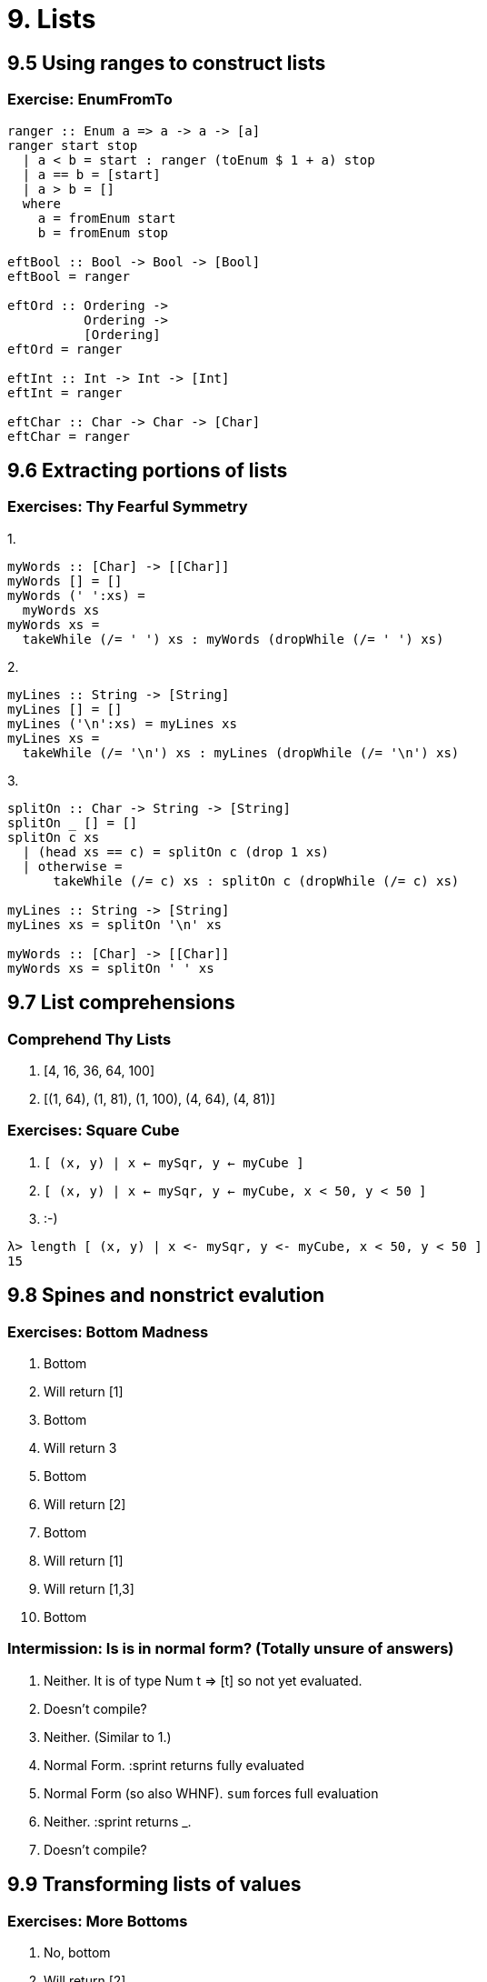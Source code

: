= 9. Lists

== 9.5 Using ranges to construct lists

=== Exercise: EnumFromTo

[source, haskell]
----
ranger :: Enum a => a -> a -> [a]
ranger start stop
  | a < b = start : ranger (toEnum $ 1 + a) stop
  | a == b = [start]
  | a > b = []
  where
    a = fromEnum start
    b = fromEnum stop

eftBool :: Bool -> Bool -> [Bool]
eftBool = ranger

eftOrd :: Ordering ->
          Ordering ->
          [Ordering]
eftOrd = ranger

eftInt :: Int -> Int -> [Int]
eftInt = ranger

eftChar :: Char -> Char -> [Char]
eftChar = ranger
----

== 9.6 Extracting portions of lists

=== Exercises: Thy Fearful Symmetry

.1.
[source, haskell]
myWords :: [Char] -> [[Char]]
myWords [] = []
myWords (' ':xs) =
  myWords xs
myWords xs =
  takeWhile (/= ' ') xs : myWords (dropWhile (/= ' ') xs)

.2.
[source, haskell]
myLines :: String -> [String]
myLines [] = []
myLines ('\n':xs) = myLines xs
myLines xs =
  takeWhile (/= '\n') xs : myLines (dropWhile (/= '\n') xs)

.3.
[source, haskell]
----
splitOn :: Char -> String -> [String]
splitOn _ [] = []
splitOn c xs
  | (head xs == c) = splitOn c (drop 1 xs)
  | otherwise =
      takeWhile (/= c) xs : splitOn c (dropWhile (/= c) xs)

myLines :: String -> [String]
myLines xs = splitOn '\n' xs

myWords :: [Char] -> [[Char]]
myWords xs = splitOn ' ' xs
----

== 9.7 List comprehensions

=== Comprehend Thy Lists

1. [4, 16, 36, 64, 100]
2. [(1, 64), (1, 81), (1, 100), (4, 64), (4, 81)]

=== Exercises: Square Cube

1. `[ (x, y) | x <- mySqr, y <- myCube ]`
2. `[ (x, y) | x <- mySqr, y <- myCube, x < 50, y < 50 ]`
3. :-)
....
λ> length [ (x, y) | x <- mySqr, y <- myCube, x < 50, y < 50 ]
15
....

== 9.8 Spines and nonstrict evalution

=== Exercises: Bottom Madness

1. Bottom
2. Will return [1]
3. Bottom
4. Will return 3
5. Bottom
6. Will return [2]
7. Bottom
8. Will return [1]
9. Will return [1,3]
10. Bottom

=== Intermission: Is is in normal form? (Totally unsure of answers)

1. Neither. It is of type Num t => [t] so not yet evaluated.
2. Doesn't compile?
3. Neither. (Similar to 1.)
4. Normal Form. :sprint returns fully evaluated
5. Normal Form (so also WHNF). `sum` forces full evaluation
6. Neither. :sprint returns _.
7. Doesn't compile?

== 9.9 Transforming lists of values

=== Exercises: More Bottoms

1. No, bottom
2. Will return [2]
3. No, bottom
4. It transforms each character in a list to a Bool value. If the character is a lower case vowel then it will go to True, otherwise False. It's type is +
`itIsMystery :: [Char] -> [Bool]`

.5.
   a) [1, 4, 9, 16, 25, 36, 49, 64, 91, 100]
   b) [1, 10, 20]
   c) [15, 15, 15]

.6. 
....
λ> map (\x -> bool x (negate x) (x == 3)) [1..10]
[1,2,-3,4,5,6,7,8,9,10]
....

== 9.10 Filtering lists of values

.1. 
....
λ> filter (\x -> x `rem` 3 == 0) [1..30]
[3,6,9,12,15,18,21,24,27,30]
....

.2.
....
λ> multsOf3 = length . filter (\x -> x `rem` 3 == 0)
λ> multsOf3 [1..30]
10
....

.3.
[source, haskell]
----
myFilter :: String -> [String]
myFilter =
  let
    as = ["the", "a", "an"]
  in
    filter (not . flip elem as) . words

λ> myFilter "the brown dog was a goof"
["brown","dog","was","goof"]
----

== 9.11 Zipping lists

=== Zipping Exercises

.1.
[source, haskell]
myZip :: [a] -> [b] -> [(a, b)]
myZip _ [] = []
myZip (x:xs) (y:ys) =
  (x, y) : myZip xs ys

.2.
[source, haskell]
myZipWith :: (a -> b -> c) -> [a] -> [b] -> [c]
myZipWith _ [] _ = []
myZipWith _ _ [] = []
myZipWith f (x:xs) (y:ys) =
  f x y : myZipWith f xs ys

.3.
[source, haskell]
myZip' :: [a] -> [b] -> [(a, b)]
myZip' = myZipWith (,)

== 9.12 Chapter Exercises

=== Data.Char

.1.
[source, haskell]
λ> import Data.Char
λ> :t isUpper
isUpper :: Char -> Bool
λ> :t toUpper
toUpper :: Char -> Char

.2.
[source, haskell]
----
onlyUpper :: String -> String
onlyUpper =
  filter isUpper

λ> onlyUpper "HbEfLrLxO"
"HELLO"
----

.3.
[source, haskell]
----
firstUpper :: String -> String
firstUpper [] = []
firstUpper (x:xs) =
  toUpper x : xs

λ> firstUpper "julie"
"Julie"
----

.4.
[source, haskell]
----
allUpper :: String -> String
allUpper [] = []
allUpper (x:xs) =
  toUpper x : allUpper xs

λ> allUpper "woot"
"WOOT"
----

.5.
[source, haskell]
----
first :: String -> Maybe Char
first [] = Nothing
first (x:_) =
  Just $ toUpper x

λ> first "lambda lover"
Just 'L'
----

.6.
[source, haskell]
----
first' :: String -> Char
first' xs =
  toUpper . head $ xs

first'' :: String -> Char
first'' =
  toUpper . head

λ> first' "lambda lover"
'L'
λ> first'' "lambda lover"
'L'
----

=== Ciphers 

[source, haskell]
----
module Cipher where

import Data.Char (ord, chr, isLower)

type Shift = Int
type PlainText = String
type CipherText = String

caesar :: Shift -> PlainText -> CipherText
caesar n =
  cipher (+n)

uncaesar n =
  cipher (subtract n)

cipher :: (Int -> Int) -> PlainText -> CipherText
cipher f = map encode
  where
    encode c =
      if isLower c
      then chr . (+) (ord 'a') . flip mod 26 . f $ ord c - ord 'a'
      else c
----

=== Writing your own standard functions

.1.
[source, haskell]
myOr :: [Bool] -> Bool
myOr [] = False
myOr (x:xs) =
  if x == True
  then True
  else myOr xs

.2.
[source, haskell]
----
myAny :: (a -> Bool) -> [a] -> Bool
myAny f [] = True
myAny f (x:xs) =
  if f x == True
  then True
  else myAny f xs

λ> myAny even [1, 3, 5]
False
λ> myAny odd [1,3,5]
True
----

.3.
[source, haskell]
----
myElem :: Eq a => a -> [a] -> Bool
myElem e [] = False
myElem e (x:xs) =
  if e == x
  then True
  else myElem e xs

λ> myElem 1 [1..10]
True
λ> myElem 1 [2..10]
False

myElem' :: Eq a => a -> [a] -> Bool
myElem' e xs =
  any (== e) xs
 
λ> myElem' 1 [2..10]
False
λ> myElem' 1 [1..10]
True
----

.4.
[source, haskell]
----
myReverse :: [a] -> [a]
myReverse [] = []
myReverse (x:xs) =
  myReverse xs ++ [x]

True
λ> myReverse "blah"
"halb"
λ> myReverse [1..5]
----

.5.
[source, haskell]
----
squish :: [[a]] -> [a]
squish [] = []
squish (x:xs) =
  x ++ squish xs

λ> squish ["hi", "there", "you"]
"hithereyou"
----

.6.
[source, haskell]
----
squishMap :: (a -> [b]) -> [a] -> [b]
squishMap f [] = []
squishMap f (x:xs) =
  f x ++ squishMap f xs

λ> squishMap (\x -> [1, x, 3]) [2]
[1,2,3]
λ> squishMap (\x -> "WO " ++ [x] ++ " HOO ") "123"
"WO 1 HOO WO 2 HOO WO 3 HOO "
----

.7.
[source, haskell]
----
squishAgain :: [[a]] -> [a]
squishAgain = squishMap id

λ> squishAgain ["hi", "there", "you"]
"hithereyou"
----

.8.
[source, haskell]
----
myMaximumBy :: (a -> a -> Ordering) -> [a] -> a
myMaximumBy f [x] = x
myMaximumBy f (x:y:xs) =
  case f x y of
    LT -> myMaximumBy f (y:xs)
    EQ -> myMaximumBy f (y:xs)
    GT -> myMaximumBy f (x:xs)

λ> myMaximumBy compare [1, 53, 9001, 10]
9001
----

.9.
[source, haskell]
----
myMinimumBy :: (a -> a -> Ordering) -> [a] -> a
myMinimumBy f [x] = x
myMinimumBy f (x:y:xs) =
  case f x y of
    LT -> myMinimumBy f (x:xs)
    EQ -> myMinimumBy f (y:xs)
    GT -> myMinimumBy f (y:xs)

λ> myMinimumBy compare [1, 53, 9001, 10]
1
----

.10.
[source, haskell]
----
myMaximum :: Ord a => [a] -> a
myMaximum =
  myMaximumBy compare
  
λ> myMaximum [1, 53, 9001, 10]
9001

myMinimum :: Ord a => [a] -> a
myMinimum =
  myMinimumBy compare

λ> myMinimum [1, 53, 9001, 10]
1
----